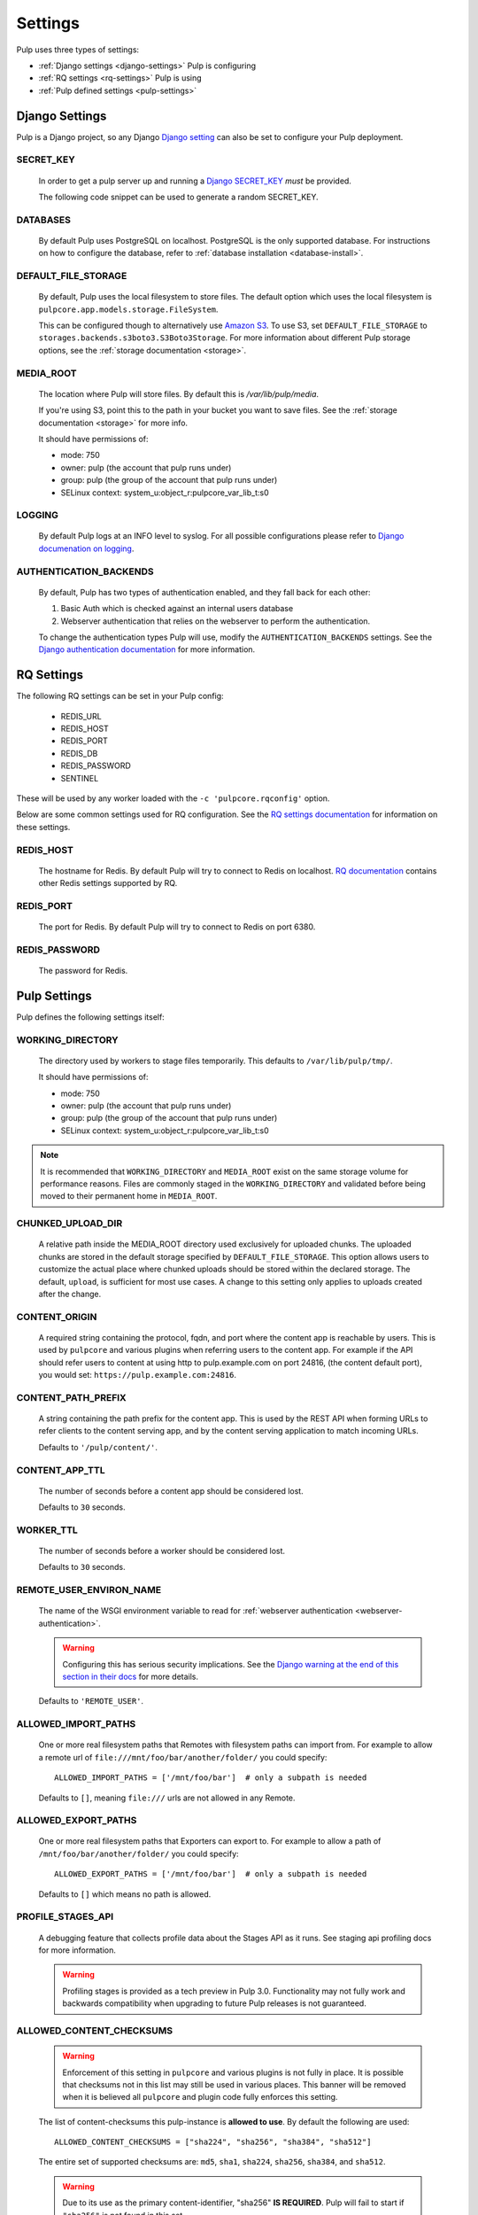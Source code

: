 .. _settings:

Settings
========

Pulp uses three types of settings:

* :ref:`Django settings <django-settings>` Pulp is configuring
* :ref:`RQ settings <rq-settings>` Pulp is using
* :ref:`Pulp defined settings <pulp-settings>`


.. _django-settings:

Django Settings
---------------

Pulp is a Django project, so any Django `Django setting
<https://docs.djangoproject.com/en/2.2/ref/settings/>`_ can also be set to configure your Pulp
deployment.

SECRET_KEY
^^^^^^^^^^

    In order to get a pulp server up and running a `Django SECRET_KEY
    <https://docs.djangoproject.com/en/2.2/ref/settings/#secret-key>`_ *must* be
    provided.

    The following code snippet can be used to generate a random SECRET_KEY.

.. code-block:: python
   :linenos:

   import random

   chars = 'abcdefghijklmnopqrstuvwxyz0123456789!@#$%^&*(-_=+)'
   print(''.join(random.choice(chars) for i in range(50)))

DATABASES
^^^^^^^^^

   By default Pulp uses PostgreSQL on localhost. PostgreSQL is the only supported database. For
   instructions on how to configure the database, refer to :ref:`database installation <database-install>`.

DEFAULT_FILE_STORAGE
^^^^^^^^^^^^^^^^^^^^

   By default, Pulp uses the local filesystem to store files. The default option which
   uses the local filesystem is ``pulpcore.app.models.storage.FileSystem``.

   This can be configured though to alternatively use `Amazon S3 <https://aws.amazon.com/s3/>`_. To
   use S3, set ``DEFAULT_FILE_STORAGE`` to ``storages.backends.s3boto3.S3Boto3Storage``. For more
   information about different Pulp storage options, see the :ref:`storage documentation <storage>`.

MEDIA_ROOT
^^^^^^^^^^

   The location where Pulp will store files. By default this is `/var/lib/pulp/media`.

   If you're using S3, point this to the path in your bucket you want to save files. See the
   :ref:`storage documentation <storage>` for more info.

   It should have permissions of:

   * mode: 750
   * owner: pulp (the account that pulp runs under)
   * group: pulp (the group of the account that pulp runs under)
   * SELinux context: system_u:object_r:pulpcore_var_lib_t:s0

LOGGING
^^^^^^^

   By default Pulp logs at an INFO level to syslog. For all possible configurations please
   refer to `Django documenation on logging <https://docs.djangoproject.com/en/2
   .2/topics/logging/#configuring-logging>`_.

AUTHENTICATION_BACKENDS
^^^^^^^^^^^^^^^^^^^^^^^

   By default, Pulp has two types of authentication enabled, and they fall back for each other:

   1. Basic Auth which is checked against an internal users database
   2. Webserver authentication that relies on the webserver to perform the authentication.

   To change the authentication types Pulp will use, modify the ``AUTHENTICATION_BACKENDS``
   settings. See the `Django authentication documentation <https://docs.djangoproject.com/en/2.2/
   topics/auth/customizing/#authentication-backends>`_ for more information.

.. _rq-settings:

RQ Settings
-----------

The following RQ settings can be set in your Pulp config:

  * REDIS_URL
  * REDIS_HOST
  * REDIS_PORT
  * REDIS_DB
  * REDIS_PASSWORD
  * SENTINEL

These will be used by any worker loaded with the ``-c 'pulpcore.rqconfig'`` option.

Below are some common settings used for RQ configuration. See the `RQ settings documentation
<http://python-rq.org/docs/workers/#using-a-config-file>`_ for information on these settings.

REDIS_HOST
^^^^^^^^^^

   The hostname for Redis. By default Pulp will try to connect to Redis on localhost. `RQ
   documentation <https://python-rq.org/docs/workers/>`_ contains other Redis settings
   supported by RQ.

REDIS_PORT
^^^^^^^^^^

   The port for Redis. By default Pulp will try to connect to Redis on port 6380.

REDIS_PASSWORD
^^^^^^^^^^^^^^

   The password for Redis.


.. _pulp-settings:

Pulp Settings
-------------

Pulp defines the following settings itself:

WORKING_DIRECTORY
^^^^^^^^^^^^^^^^^

   The directory used by workers to stage files temporarily. This defaults to
   ``/var/lib/pulp/tmp/``.

   It should have permissions of:

   * mode: 750
   * owner: pulp (the account that pulp runs under)
   * group: pulp (the group of the account that pulp runs under)
   * SELinux context: system_u:object_r:pulpcore_var_lib_t:s0

.. note::

    It is recommended that ``WORKING_DIRECTORY`` and ``MEDIA_ROOT`` exist on the same storage
    volume for performance reasons. Files are commonly staged in the ``WORKING_DIRECTORY`` and
    validated before being moved to their permanent home in ``MEDIA_ROOT``.

CHUNKED_UPLOAD_DIR
^^^^^^^^^^^^^^^^^^

   A relative path inside the MEDIA_ROOT directory used exclusively for uploaded chunks. The
   uploaded chunks are stored in the default storage specified by ``DEFAULT_FILE_STORAGE``. This
   option allows users to customize the actual place where chunked uploads should be stored within
   the declared storage. The default, ``upload``, is sufficient for most use cases. A change to
   this setting only applies to uploads created after the change.

CONTENT_ORIGIN
^^^^^^^^^^^^^^

   A required string containing the protocol, fqdn, and port where the content app is reachable by
   users. This is used by ``pulpcore`` and various plugins when referring users to the content app.
   For example if the API should refer users to content at using http to pulp.example.com on port
   24816, (the content default port), you would set: ``https://pulp.example.com:24816``.


.. _content-path-prefix:

CONTENT_PATH_PREFIX
^^^^^^^^^^^^^^^^^^^

   A string containing the path prefix for the content app. This is used by the REST API when
   forming URLs to refer clients to the content serving app, and by the content serving application
   to match incoming URLs.

   Defaults to ``'/pulp/content/'``.


.. _content-app-ttl:

CONTENT_APP_TTL
^^^^^^^^^^^^^^^

   The number of seconds before a content app should be considered lost.

   Defaults to ``30`` seconds.


.. _worker-ttl:

WORKER_TTL
^^^^^^^^^^

   The number of seconds before a worker should be considered lost.

   Defaults to ``30`` seconds.


.. _remote-user-environ-name:

REMOTE_USER_ENVIRON_NAME
^^^^^^^^^^^^^^^^^^^^^^^^

   The name of the WSGI environment variable to read for :ref:`webserver authentication
   <webserver-authentication>`.

   .. warning::

      Configuring this has serious security implications. See the `Django warning at the end of this
      section in their docs <https://docs.djangoproject.com/en/2.2/howto/auth-remote-user/
      #configuration>`_ for more details.

   Defaults to ``'REMOTE_USER'``.


.. _allowed-import-paths:

ALLOWED_IMPORT_PATHS
^^^^^^^^^^^^^^^^^^^^

   One or more real filesystem paths that Remotes with filesystem paths can import from. For example
   to allow a remote url of ``file:///mnt/foo/bar/another/folder/`` you could specify::

       ALLOWED_IMPORT_PATHS = ['/mnt/foo/bar']  # only a subpath is needed

   Defaults to ``[]``, meaning ``file:///`` urls are not allowed in any Remote.


.. _allowed-export-paths:

ALLOWED_EXPORT_PATHS
^^^^^^^^^^^^^^^^^^^^

   One or more real filesystem paths that Exporters can export to. For example to allow a path of
   ``/mnt/foo/bar/another/folder/`` you could specify::

       ALLOWED_EXPORT_PATHS = ['/mnt/foo/bar']  # only a subpath is needed

   Defaults to ``[]`` which means no path is allowed.


.. _profile-stages-api:

PROFILE_STAGES_API
^^^^^^^^^^^^^^^^^^

   A debugging feature that collects profile data about the Stages API as it runs. See
   staging api profiling docs for more information.

   .. warning::

      Profiling stages is provided as a tech preview in Pulp 3.0. Functionality may not fully work
      and backwards compatibility when upgrading to future Pulp releases is not guaranteed.


.. _allowed-content-checksums:

ALLOWED_CONTENT_CHECKSUMS
^^^^^^^^^^^^^^^^^^^^^^^^^

    .. warning::
      Enforcement of this setting in ``pulpcore`` and various plugins is not fully in place. It is
      possible that checksums not in this list may still be used in various places. This banner will
      be removed when it is believed all ``pulpcore`` and plugin code fully enforces this setting.

    The list of content-checksums this pulp-instance is **allowed to use**. By default the following
    are used::

        ALLOWED_CONTENT_CHECKSUMS = ["sha224", "sha256", "sha384", "sha512"]

    The entire set of supported checksums are: ``md5``, ``sha1``, ``sha224``, ``sha256``,
    ``sha384``, and ``sha512``.

    .. warning::
      Due to its use as the primary content-identifier, "sha256" **IS REQUIRED**. Pulp will
      fail to start if ``"sha256"`` is not found in this set.

    Pulp can prohibit or allow checksums by setting the ALLOWED_CONTENT_CHECKSUMS setting.
    Changing this setting requires a few steps.

    First, before you change the setting, see how your Pulp instance will be impacted by this change by running:

    ``pulpcore-manager handle-artifact-checksums --report --checksums sha256,512``

    Adjust ``--checksums`` as comma separated list of checksums types to match your needs.

    .. note::
      If you already changed ``ALLOWED_CONTENT_CHECKSUMS`` in pulp settings you can leave out ``--checksums``,
      and the checksums will be parsed from Pulp settings.

    Before switching, any on-demand repos containing forbidden checksum digests needs to be synced with
    ``policy=immediate`` to populate missing allowed checksums. This can heavily impact your disk space.
    Alternatively, users can remove these offending repo versions followed by orphan cleanup.

    If you have artifacts that do not conform to your ALLOWED_CONTENT_CHECKSUMS setting, they need to be re-hashed.
    You can update them using:

    ``pulpcore-manager handle-artifact-checksums``

    .. warning::
      ``--report`` and ``--checksums`` arguments are tech-preview and may change in backwards
      incompatible ways in future releases.

    .. warning::
      If Pulp fails to start because forbidden checkums have been identified or required ones are
      missing, run ``pulpcore-manager handle-artifact-checksums`` command.


.. _use-non-rq-pulp-workers:

USE_NEW_WORKER_TYPE
^^^^^^^^^^^^^^^^^^^

    Pulp has a new distributed queueless tasking system which can be activated with this setting.
    If ``True``, the ``pulpcore-worker`` command will start workers of the new type.  If ``False``
    it will chainload into the traditional ``rq`` based system.  Also the ``pulpcore-api``
    processes will dispatch their tasks accordingly.  When changing this value, all ``pulpcore``
    (at least api and worker) processes must be restarted.

    .. note:: Before changing this value, all pending tasks should be finalized. It cannot be
       guaranteed that they translate properly.

       A safe way to switch from the old to the new system or the other way around consists of:

       1. Shutting down the api-workers ``systemctl stop pulpcore-api``
       2. Wait for all pending tasks to finish; check with

          .. code-block:: text

             pulpcore-manager shell -c 'from pulpcore.app.models import Task;
             print(Task.objects.filter(state__in=["running", "waiting", "canceling"]).count())'

       3. Flip the ``USE_NEW_WORKER_TYPE`` setting
       4. Restart the resource manager ``systemctl restart pulpcore-resource-manager``
       5. Restart all workers ``systemctl restart pulpcore-worker@*``
       6. Start the api-workers ``systemctl start pulpcore-api``


.. _admin-site-url:

ADMIN_SITE_URL
^^^^^^^^^^^^^^

    The Django admin site URL. Defaults to ``admin/``.


.. _django-guid:

DJANGO_GUID
^^^^^^^^^^^

    Pulp uses ``django-guid`` to append correlation IDs to logging messages. Correlation IDs are
    autogenerated by default but can also be sent as a header with each request. They are also
    returned as a header in the response and are recorded in the ``logging_cid`` field of tasks.

    For more information on how to configure the ``DJANGO_GUID`` setting, see the `django-guid
    settings documentation <https://django-guid.readthedocs.io/en/latest/settings.html>`_.
